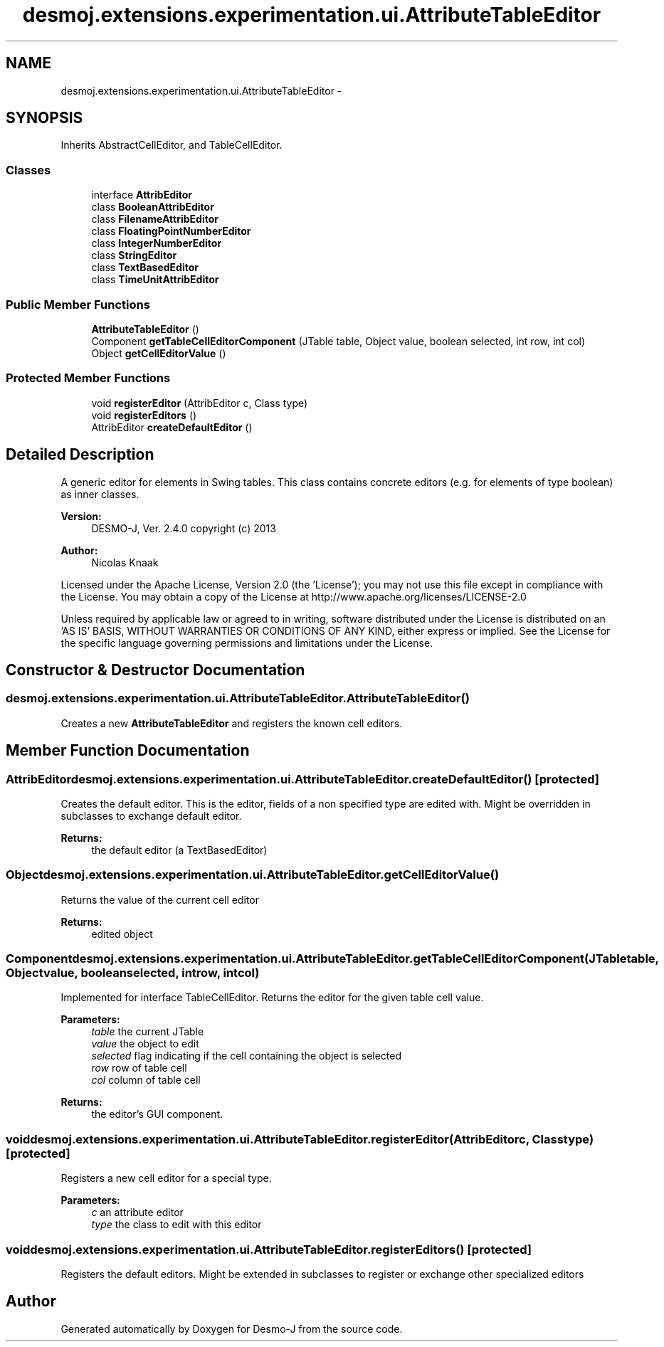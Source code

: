 .TH "desmoj.extensions.experimentation.ui.AttributeTableEditor" 3 "Wed Dec 4 2013" "Version 1.0" "Desmo-J" \" -*- nroff -*-
.ad l
.nh
.SH NAME
desmoj.extensions.experimentation.ui.AttributeTableEditor \- 
.SH SYNOPSIS
.br
.PP
.PP
Inherits AbstractCellEditor, and TableCellEditor\&.
.SS "Classes"

.in +1c
.ti -1c
.RI "interface \fBAttribEditor\fP"
.br
.ti -1c
.RI "class \fBBooleanAttribEditor\fP"
.br
.ti -1c
.RI "class \fBFilenameAttribEditor\fP"
.br
.ti -1c
.RI "class \fBFloatingPointNumberEditor\fP"
.br
.ti -1c
.RI "class \fBIntegerNumberEditor\fP"
.br
.ti -1c
.RI "class \fBStringEditor\fP"
.br
.ti -1c
.RI "class \fBTextBasedEditor\fP"
.br
.ti -1c
.RI "class \fBTimeUnitAttribEditor\fP"
.br
.in -1c
.SS "Public Member Functions"

.in +1c
.ti -1c
.RI "\fBAttributeTableEditor\fP ()"
.br
.ti -1c
.RI "Component \fBgetTableCellEditorComponent\fP (JTable table, Object value, boolean selected, int row, int col)"
.br
.ti -1c
.RI "Object \fBgetCellEditorValue\fP ()"
.br
.in -1c
.SS "Protected Member Functions"

.in +1c
.ti -1c
.RI "void \fBregisterEditor\fP (AttribEditor c, Class type)"
.br
.ti -1c
.RI "void \fBregisterEditors\fP ()"
.br
.ti -1c
.RI "AttribEditor \fBcreateDefaultEditor\fP ()"
.br
.in -1c
.SH "Detailed Description"
.PP 
A generic editor for elements in Swing tables\&. This class contains concrete editors (e\&.g\&. for elements of type boolean) as inner classes\&.
.PP
\fBVersion:\fP
.RS 4
DESMO-J, Ver\&. 2\&.4\&.0 copyright (c) 2013 
.RE
.PP
\fBAuthor:\fP
.RS 4
Nicolas Knaak
.RE
.PP
Licensed under the Apache License, Version 2\&.0 (the 'License'); you may not use this file except in compliance with the License\&. You may obtain a copy of the License at http://www.apache.org/licenses/LICENSE-2.0
.PP
Unless required by applicable law or agreed to in writing, software distributed under the License is distributed on an 'AS IS' BASIS, WITHOUT WARRANTIES OR CONDITIONS OF ANY KIND, either express or implied\&. See the License for the specific language governing permissions and limitations under the License\&. 
.SH "Constructor & Destructor Documentation"
.PP 
.SS "desmoj\&.extensions\&.experimentation\&.ui\&.AttributeTableEditor\&.AttributeTableEditor ()"
Creates a new \fBAttributeTableEditor\fP and registers the known cell editors\&. 
.SH "Member Function Documentation"
.PP 
.SS "AttribEditor desmoj\&.extensions\&.experimentation\&.ui\&.AttributeTableEditor\&.createDefaultEditor ()\fC [protected]\fP"
Creates the default editor\&. This is the editor, fields of a non specified type are edited with\&. Might be overridden in subclasses to exchange default editor\&.
.PP
\fBReturns:\fP
.RS 4
the default editor (a TextBasedEditor) 
.RE
.PP

.SS "Object desmoj\&.extensions\&.experimentation\&.ui\&.AttributeTableEditor\&.getCellEditorValue ()"
Returns the value of the current cell editor
.PP
\fBReturns:\fP
.RS 4
edited object 
.RE
.PP

.SS "Component desmoj\&.extensions\&.experimentation\&.ui\&.AttributeTableEditor\&.getTableCellEditorComponent (JTabletable, Objectvalue, booleanselected, introw, intcol)"
Implemented for interface TableCellEditor\&. Returns the editor for the given table cell value\&.
.PP
\fBParameters:\fP
.RS 4
\fItable\fP the current JTable 
.br
\fIvalue\fP the object to edit 
.br
\fIselected\fP flag indicating if the cell containing the object is selected 
.br
\fIrow\fP row of table cell 
.br
\fIcol\fP column of table cell 
.RE
.PP
\fBReturns:\fP
.RS 4
the editor's GUI component\&. 
.RE
.PP

.SS "void desmoj\&.extensions\&.experimentation\&.ui\&.AttributeTableEditor\&.registerEditor (AttribEditorc, Classtype)\fC [protected]\fP"
Registers a new cell editor for a special type\&.
.PP
\fBParameters:\fP
.RS 4
\fIc\fP an attribute editor 
.br
\fItype\fP the class to edit with this editor 
.RE
.PP

.SS "void desmoj\&.extensions\&.experimentation\&.ui\&.AttributeTableEditor\&.registerEditors ()\fC [protected]\fP"
Registers the default editors\&. Might be extended in subclasses to register or exchange other specialized editors 

.SH "Author"
.PP 
Generated automatically by Doxygen for Desmo-J from the source code\&.
